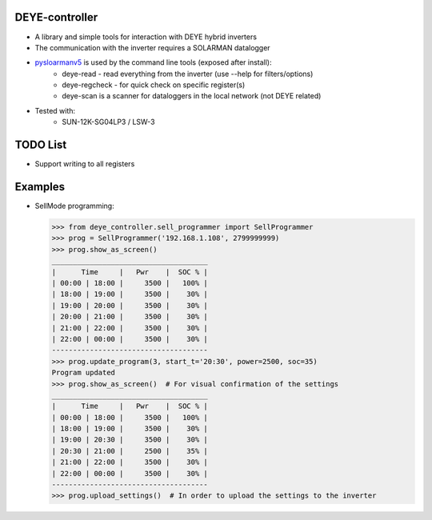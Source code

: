 DEYE-controller
===================

* A library and simple tools for interaction with DEYE hybrid inverters
* The communication with the inverter requires a SOLARMAN datalogger
* `pysloarmanv5 <https://github.com/jmccrohan/pysolarmanv5>`_ is used by the command line tools (exposed after install):
    - deye-read - read everything from the inverter (use --help for filters/options)
    - deye-regcheck - for quick check on specific register(s)
    - deye-scan is a scanner for dataloggers in the local network (not DEYE related)

* Tested with:
    - SUN-12K-SG04LP3 / LSW-3

TODO List
=============
* Support writing to all registers


Examples
==============

* SellMode programming:

  .. code-block::

    >>> from deye_controller.sell_programmer import SellProgrammer
    >>> prog = SellProgrammer('192.168.1.108', 2799999999)
    >>> prog.show_as_screen()
    _____________________________________
    |      Time     |   Pwr    |  SOC % |
    | 00:00 | 18:00 |     3500 |   100% |
    | 18:00 | 19:00 |     3500 |    30% |
    | 19:00 | 20:00 |     3500 |    30% |
    | 20:00 | 21:00 |     3500 |    30% |
    | 21:00 | 22:00 |     3500 |    30% |
    | 22:00 | 00:00 |     3500 |    30% |
    -------------------------------------
    >>> prog.update_program(3, start_t='20:30', power=2500, soc=35)
    Program updated
    >>> prog.show_as_screen()  # For visual confirmation of the settings
    _____________________________________
    |      Time     |   Pwr    |  SOC % |
    | 00:00 | 18:00 |     3500 |   100% |
    | 18:00 | 19:00 |     3500 |    30% |
    | 19:00 | 20:30 |     3500 |    30% |
    | 20:30 | 21:00 |     2500 |    35% |
    | 21:00 | 22:00 |     3500 |    30% |
    | 22:00 | 00:00 |     3500 |    30% |
    -------------------------------------
    >>> prog.upload_settings()  # In order to upload the settings to the inverter
